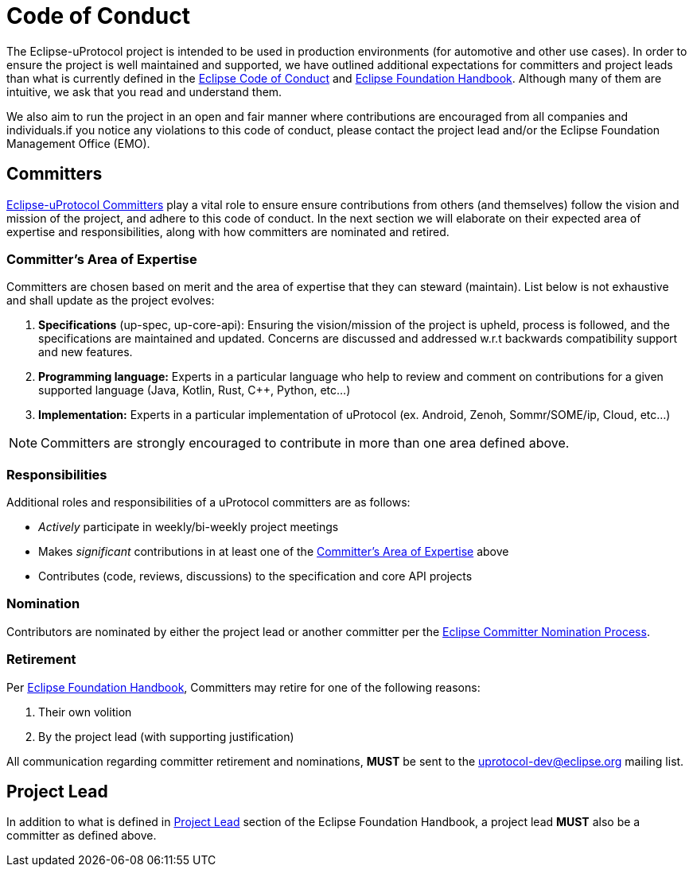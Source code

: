 # Code of Conduct

The Eclipse-uProtocol project is intended to be used in production environments (for automotive and other use cases). In order to ensure the project is well maintained and supported, we have outlined additional expectations for committers and project leads than what is currently defined in the https://raw.githubusercontent.com/eclipse/.github/master/CODE_OF_CONDUCT.md[Eclipse Code of Conduct] and https://www.eclipse.org/projects/handbook/[Eclipse Foundation Handbook]. Although many of them are intuitive, we ask that you read and understand them.

We also aim to run the project in an open and fair manner where contributions are encouraged from all companies and individuals.if you notice any violations to this code of conduct, please contact the project lead and/or the Eclipse Foundation Management Office (EMO).


## Committers
https://www.eclipse.org/projects/handbook/#roles-cm[Eclipse-uProtocol Committers] play a vital role to ensure ensure contributions from others (and themselves) follow the vision and mission of the project, and adhere to this code of conduct. 
In the next section we will elaborate on their expected area of expertise and responsibilities, along with how committers are nominated and retired.

[#area-of-expertise]
### Committer's Area of Expertise
Committers are chosen based on merit and the area of expertise that they can steward (maintain). List below is not exhaustive and shall update as the project evolves:

1. **Specifications** (up-spec, up-core-api): Ensuring the vision/mission of the project is upheld, process is followed, and the specifications are maintained and updated. Concerns are discussed and addressed w.r.t backwards compatibility support and new features.
2. **Programming language:** Experts in a particular language who help to review and comment on contributions for a given supported language (Java, Kotlin, Rust, C++, Python, etc...)
3. **Implementation:** Experts in a particular implementation of uProtocol (ex. Android, Zenoh, Sommr/SOME/ip, Cloud, etc...)

NOTE: Committers are strongly encouraged to contribute in more than one area defined above.


### Responsibilities
Additional roles and responsibilities of a uProtocol committers are as follows:

* _Actively_ participate in weekly/bi-weekly project meetings
* Makes _significant_ contributions in at least one of the <<area-of-expertise>> above
* Contributes (code, reviews, discussions) to the specification and core API projects


### Nomination
Contributors are nominated by either the project lead or another committer per the https://www.eclipse.org/projects/handbook/#elections-committer[Eclipse Committer Nomination Process].


### Retirement
Per https://www.eclipse.org/projects/handbook/#elections-retire-cm[Eclipse Foundation Handbook], Committers may retire for one of the following reasons:

1. Their own volition
2. By the project lead (with supporting justification)

All communication regarding committer retirement and nominations, *MUST* be sent to the uprotocol-dev@eclipse.org mailing list.


## Project Lead
In addition to what is defined in https://www.eclipse.org/projects/handbook/#roles-pl[Project Lead] section of the Eclipse Foundation Handbook, a project lead *MUST* also be a committer as defined above.